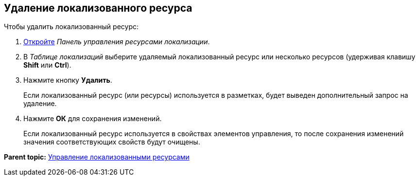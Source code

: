 
== Удаление локализованного ресурса

Чтобы удалить локализованный ресурс:

. [.ph .cmd]#xref:localization_opencontrolpanel.adoc[Откройте] [.dfn .term]_Панель управления ресурсами локализации_.#
. [.ph .cmd]#В [.dfn .term]_Таблице локализаций_ выберите удаляемый локализованный ресурс или несколько ресурсов (удерживая клавишу [.ph .uicontrol]*Shift* или [.ph .uicontrol]*Ctrl*).#
. [.ph .cmd]#Нажмите кнопку [.ph .uicontrol]*Удалить*.#
+
Если локализованный ресурс (или ресурсы) используется в разметках, будет выведен дополнительный запрос на удаление.
. [.ph .cmd]#Нажмите [.ph .uicontrol]*ОК* для сохранения изменений.#
+
Если локализованный ресурс используется в свойствах элементов управления, то после сохранения изменений значения соответствующих свойств будут очищены.

*Parent topic:* xref:sc_localization.adoc[Управление локализованными ресурсами]

